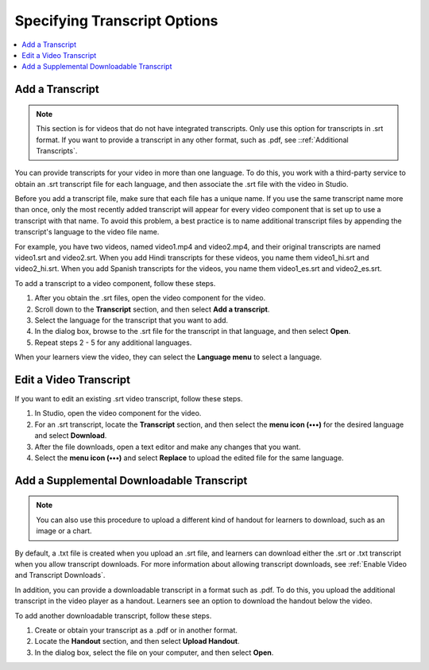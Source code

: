 ########################################
Specifying Transcript Options
########################################

.. contents::
  :local:
  :depth: 1

.. _Transcripts in Additional Languages:

************************************
Add a Transcript
************************************

.. note::
   This section is for videos that do not have integrated transcripts. Only use
   this option for transcripts in .srt format. If you want to provide a
   transcript in any other format, such as .pdf, see
   ::ref:`Additional Transcripts`.

You can provide transcripts for your video in more than one language. To do
this, you work with a third-party service to obtain an .srt transcript file for
each language, and then associate the .srt file with the video in Studio.

Before you add a transcript file, make sure that each file has a unique name.
If you use the same transcript name more than once, only the most recently
added transcript will appear for every video component that is set up to use a
transcript with that name. To avoid this problem, a best practice is to name
additional transcript files by appending the transcript's language to the video
file name.

For example, you have two videos, named video1.mp4 and video2.mp4, and their
original transcripts are named video1.srt and video2.srt. When you add Hindi
transcripts for these videos, you name them video1_hi.srt and video2_hi.srt.
When you add Spanish transcripts for the videos, you name them video1_es.srt
and video2_es.srt.

To add a transcript to a video component, follow these steps.

#. After you obtain the .srt files, open the video component for the video.

#. Scroll down to the **Transcript** section, and then select **Add a
   transcript**.

#. Select the language for the transcript that you want to add.

#. In the dialog box, browse to the .srt file for the transcript in that
   language, and then select **Open**.

#. Repeat steps 2 - 5 for any additional languages.

When your learners view the video, they can select the **Language menu** to
select a language.

.. image:: ../images/Video_LanguageTranscripts_LMS.png
   :alt: The video player with the language menu selected to show English and Spanish as transcript options


***************************
Edit a Video Transcript
***************************

If you want to edit an existing .srt video transcript, follow
these steps.

.. only:: Partner

  .. note::
   If you need to edit an integrated transcript from 3Play Media or cielo24,
   contact your edX project coordinator. Do not use this procedure.

#. In Studio, open the video component for the video.
#. For an .srt transcript, locate the **Transcript** section, and then select
   the **menu icon (•••)** for the desired language and select **Download**.
#. After the file downloads, open a text editor and make any changes that you
   want.
#. Select the **menu icon (•••)** and select **Replace** to upload the edited
   file for the same language.

.. _Additional Transcripts:

******************************************
Add a Supplemental Downloadable Transcript
******************************************

.. note::
  You can also use this procedure to upload a different kind of handout for
  learners to download, such as an image or a chart.

By default, a .txt file is created when you upload an .srt file, and learners
can download either the .srt or .txt transcript when you allow transcript
downloads. For more information about allowing transcript downloads, see
:ref:`Enable Video and Transcript Downloads`.

In addition, you can provide a downloadable transcript in a format such as
.pdf. To do this, you upload the additional transcript in the video player as a
handout. Learners see an option to download the handout below the video.

To add another downloadable transcript, follow these steps.

#. Create or obtain your transcript as a .pdf or in another format.
#. Locate the **Handout** section, and then select **Upload Handout**.
#. In the dialog box, select the file on your computer, and then select
   **Open**.

..
  _Start Task List
.. task-list::
    :custom:

    1. [ ] Links Verified
    2. [ ] References to edX/2U/edx.org removed or changed to Open edX® LMS
    3. [ ] Tagged with taxonomy term
..
  _End Task List
